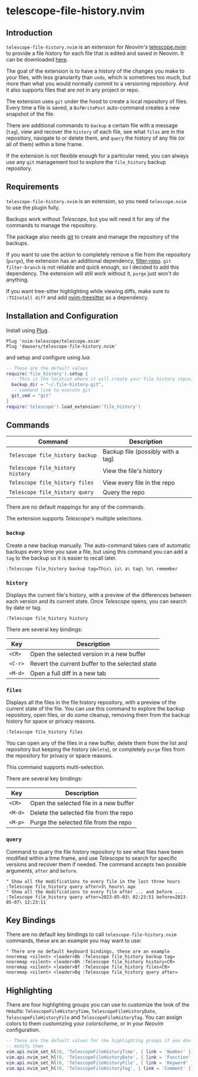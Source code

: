 * telescope-file-history.nvim

** Introduction

=telescope-file-history.nvim= is an extension for /Neovim's/
[[https://github.com/nvim-telescope/telescope.nvim][telescope.nvim]] to
provide a file history for each file that is edited and saved in Neovim. It can be
downloaded [[https://github.com/dawsers/telescope-file-history.nvim][here]].

The goal of the extension is to have a history of the changes you make to
your files, with less granularity than =undo=, which is sometimes too much, but
more than what you would normally /commit/ to a versioning repository. And it
also supports files that are not in any project or repo.

The extension uses =git= under the hood to create a local repository of
files. Every time a file is saved, a =BufWritePost= auto-command creates a
new snapshot of the file.

There are additional commands to =backup= a certain file with a message
(=tag=), view and recover the =history= of each file, see what =files= are
in the repository, navigate to or delete them, and =query= the history of any
file (or all of them) within a time frame.

If the extension is not flexible enough for a particular need, you can always
use any =git= management tool to explore the =file_history= backup
repository.


** Requirements

=telescope-file-history.nvim= is an extension, so you need =telescope.nvim= to
use the plugin fully.

Backups work without /Telescope/, but you will need it for any of the
commands to manage the repository.

The package also needs [[https://git-scm.com][git]] to create and manage the
repository of the backups.

If you want to use the action to completely remove a file from the
repository (=purge=), the extension has an additional dependency,
[[https://github.com/newren/git-filter-repo][filter-repo]]. =git filter-branch= is
not reliable and quick enough, so I decided to add this
dependency. The extension will still work without it, =purge= just won't do
anything.

If you want tree-sitter highlighting while viewing diffs, make sure to =:TSInstall diff=
and add [[https://github.com/nvim-treesitter/nvim-treesitter][nvim-treesitter]] as a
dependency.


** Installation and Configuration

Install using [[https://github.com/junegunn/vim-plug][Plug]].

#+BEGIN_SRC vim
Plug 'nvim-telescope/telescope.nvim'
Plug 'dawsers/telescope-file-history.nvim'
#+END_SRC

and setup and configure using /lua/:

#+BEGIN_SRC lua
-- These are the default values
require('file_history').setup {
  -- This is the location where it will create your file history repository
  backup_dir = "~/.file-history-git",
  -- command line to execute git
  git_cmd = "git"
}
require('telescope').load_extension('file_history')
#+END_SRC


** Commands

| *Command*                          | *Description*                     |
|------------------------------------+-----------------------------------|
| =Telescope file_history backup=    | Backup file (possibly with a tag) |
| =Telescope file_history history=   | View the file's history           |
| =Telescope file_history files=     | View every file in the repo       |
| =Telescope file_history query=     | Query the repo                    |

There are no default mappings for any of the commands.

The extension supports /Telescope's/ multiple selections.


*** =backup=

Create a new backup manually. The auto-command takes care of automatic
backups every time you save a file, but using this command you can add a
=tag= to the backup so it is easier to recall later.

#+BEGIN_SRC vim
:Telescope file_history backup tag=This\ is\ a\ tag\ to\ remember
#+END_SRC


*** =history=

Displays the current file's history, with a preview of the differences
between each version and its current state. Once /Telescope/ opens, you can
search by date or tag.

#+BEGIN_SRC vim
:Telescope file_history history
#+END_SRC

There are several key bindings:

| *Key*                 | *Description*                                   |
|-----------------------+-------------------------------------------------|
| =<CR>=                | Open the selected version in a new buffer       |
| =<C-r>=               | Revert the current buffer to the selected state |
| =<M-d>=               | Open a full diff in a new tab                   |

*** =files=

Displays all the files in the file history repository, with a preview of
the current state of the file. You can use this command to explore the backup
repository, open files, or do some cleanup, removing them from the backup history
for space or privacy reasons.

#+BEGIN_SRC vim
:Telescope file_history files
#+END_SRC

You can open any of the files in a new buffer, delete them from the
list and repository but keeping the history (=delete=), or completely =purge=
files from the repository for privacy or space reasons.

This command supports multi-selection.

There are several key bindings:

| *Key*                 | *Description*                                   |
|-----------------------+-------------------------------------------------|
| =<CR>=                | Open the selected file in a new buffer          |
| =<M-d>=               | Delete the selected file from the repo          |
| =<M-p>=               | Purge the selected file from the repo           |


*** =query=

Command to query the file history repository to see what files have been
modified within a time frame, and use /Telescope/ to search for specific
versions and recover them if needed. The command accepts two possible
arguments, =after= and =before=.

#+BEGIN_SRC vim
" Show all the modifications to every file in the last three hours
:Telescope file_history query after=3\ hours\ ago
" Show all the modifications to every file after ... and before ...
:Telescope file_history query after=2023-05-03\ 02:23:51 before=2023-05-07\ 12:23:11
#+END_SRC


** Key Bindings

There are no default key bindings to call =telescope-file-history.nvim= commands,
these are an example you may want to use:

#+BEGIN_SRC vim
" There are no default keyboard bindings, these are an example
nnoremap <silent> <leader>Bb :Telescope file_history backup tag=
nnoremap <silent> <leader>Bh :Telescope file_history history<CR>
nnoremap <silent> <leader>Bf :Telescope file_history files<CR>
nnoremap <silent> <leader>Bq :Telescope file_history query after=
#+END_SRC


** Highlighting

There are four highlighting groups you can use to customize the look of the
results: =TelescopeFileHistoryTime=, =TelescopeFileHistoryDate=,
=TelescopeFileHistoryFile= and =TelescopeFileHistoryTag=. You can assign colors to
them customizing your /colorscheme/, or in your /Neovim/ configuration.

#+BEGIN_SRC lua
-- These are the default values for the highlighting groups if you don't
-- modify them
vim.api.nvim_set_hl(0, 'TelescopeFileHistoryTime', { link = 'Number' })
vim.api.nvim_set_hl(0, 'TelescopeFileHistoryDate', { link = 'Function' })
vim.api.nvim_set_hl(0, 'TelescopeFileHistoryFile', { link = 'Keyword' })
vim.api.nvim_set_hl(0, 'TelescopeFileHistoryTag', { link = 'Comment' })
#+END_SRC

